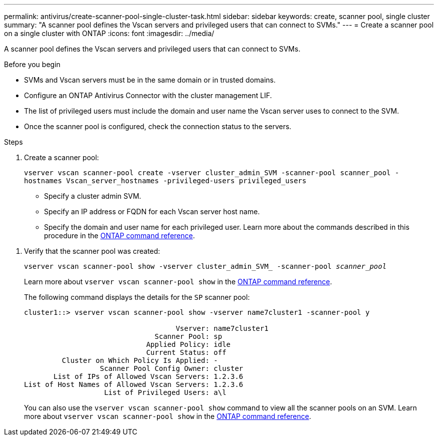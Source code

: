 ---
permalink: antivirus/create-scanner-pool-single-cluster-task.html
sidebar: sidebar
keywords: create, scanner pool, single cluster
summary: "A scanner pool defines the Vscan servers and privileged users that can connect to SVMs."
---
= Create a scanner pool on a single cluster with ONTAP
:icons: font
:imagesdir: ../media/

[.lead]
A scanner pool defines the Vscan servers and privileged users that can connect to SVMs. 

.Before you begin

* SVMs and Vscan servers must be in the same domain or in trusted domains.
* Configure an ONTAP Antivirus Connector with the cluster management LIF.
* The list of privileged users must include the domain and user name the Vscan server uses to connect to the SVM.
* Once the scanner pool is configured, check the connection status to the servers.

.Steps

. Create a scanner pool:
+
`vserver vscan scanner-pool create -vserver cluster_admin_SVM -scanner-pool scanner_pool -hostnames Vscan_server_hostnames -privileged-users privileged_users`
+
 ** Specify a cluster admin SVM.
 ** Specify an IP address or FQDN for each Vscan server host name.
 ** Specify the domain and user name for each privileged user.
Learn more about the commands described in this procedure in the link:https://docs.netapp.com/us-en/ontap-cli/[ONTAP command reference^].

//+
//The following command creates a scanner pool named `SP` on the `vs1` SVM:
//+
//----
//cluster1::> vserver vscan scanner-pool create -vserver vs1 -scanner-pool SP -hostnames 1.1.1.1,vmwin204-27.fsct.nb -privileged-users cifs\u1,cifs\u2
//----
. Verify that the scanner pool was created: 
+
`vserver vscan scanner-pool show -vserver cluster_admin_SVM_ -scanner-pool _scanner_pool_`
+
Learn more about `vserver vscan scanner-pool show` in the link:https://docs.netapp.com/us-en/ontap-cli/vserver-vscan-scanner-pool-show.html[ONTAP command reference^].
+
The following command displays the details for the `SP` scanner pool:
+
----
cluster1::> vserver vscan scanner-pool show -vserver name7cluster1 -scanner-pool y

                                    Vserver: name7cluster1
                               Scanner Pool: sp
                             Applied Policy: idle
                             Current Status: off
         Cluster on Which Policy Is Applied: -
                  Scanner Pool Config Owner: cluster
       List of IPs of Allowed Vscan Servers: 1.2.3.6
List of Host Names of Allowed Vscan Servers: 1.2.3.6
                   List of Privileged Users: a\l
----
+
You can also use the `vserver vscan scanner-pool show` command to view all the scanner pools on an SVM. Learn more about `vserver vscan scanner-pool show` in the link:https://docs.netapp.com/us-en/ontap-cli/vserver-vscan-scanner-pool-show.html[ONTAP command reference^].

// 2025 Feb 4 GH-1530
// 2025 Jan 10, ONTAPDOC-2569
// 2023 May 09, vscan-overview-update